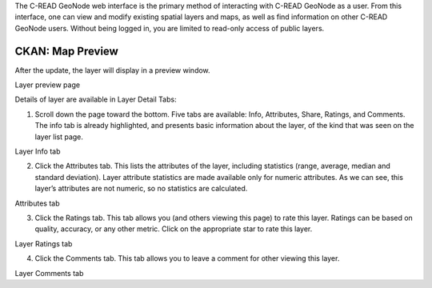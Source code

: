 .. _CKANdata:

The C-READ GeoNode web interface is the primary method of interacting with C-READ GeoNode as a user. From this interface, one can view and modify existing spatial layers and maps, as well as find information on other C-READ GeoNode users.
Without being logged in, you are limited to read-only access of public layers.


=================
CKAN: Map Preview
=================

After the update, the layer will display in a preview window.

.. image:: img/GeoNodeLayerPreview.png

Layer preview page

Details of layer are available in Layer Detail Tabs:

1. Scroll down the page toward the bottom. Five tabs are available: Info, Attributes, Share, Ratings, and Comments. The info tab is already highlighted, and presents basic information about the layer, of the kind that was seen on the layer list page.

.. image:: img/GeoNodeLayerInfoTab.png

Layer Info tab

2. Click the Attributes tab. This lists the attributes of the layer, including statistics (range, average, median and standard deviation). Layer attribute statistics are made available only for numeric attributes. As we can see, this layer’s attributes are not numeric, so no statistics are calculated.

.. image:: img/GeoNodeAttributesTab.png

Attributes tab

3. Click the Ratings tab. This tab allows you (and others viewing this page) to rate this layer. Ratings can be based on quality, accuracy, or any other metric. Click on the appropriate star to rate this layer.

.. image:: img/GeoNodeLayerRatingsTab.png

Layer Ratings tab

4. Click the Comments tab. This tab allows you to leave a comment for other viewing this layer.

.. image:: img/GeoNodeLayerCommentsTab.png

Layer Comments tab

